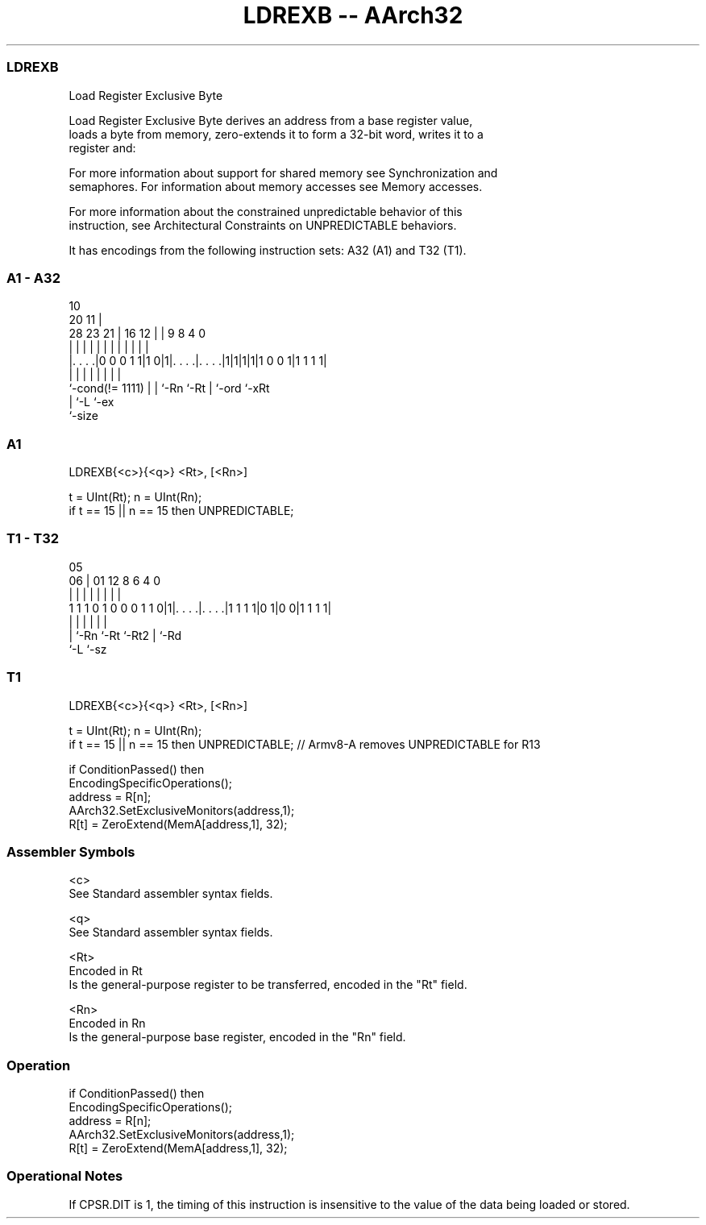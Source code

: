 .nh
.TH "LDREXB -- AArch32" "7" " "  "instruction" "general"
.SS LDREXB
 Load Register Exclusive Byte

 Load Register Exclusive Byte derives an address from a base register value,
 loads a byte from memory, zero-extends it to form a 32-bit word, writes it to a
 register and:


 For more information about support for shared memory see Synchronization and
 semaphores. For information about memory accesses see Memory accesses.

 For more information about the constrained unpredictable behavior of this
 instruction, see Architectural Constraints on UNPREDICTABLE behaviors.


It has encodings from the following instruction sets:  A32 (A1) and  T32 (T1).

.SS A1 - A32
 
                                                                   
                                             10                    
                         20                11 |                    
         28        23  21 |      16      12 | | 9 8       4       0
          |         |   | |       |       | | | | |       |       |
  |. . . .|0 0 0 1 1|1 0|1|. . . .|. . . .|1|1|1|1|1 0 0 1|1 1 1 1|
  |                 |   | |       |           | |         |
  `-cond(!= 1111)   |   | `-Rn    `-Rt        | `-ord     `-xRt
                    |   `-L                   `-ex
                    `-size
  
  
 
.SS A1
 
 LDREXB{<c>}{<q>} <Rt>, [<Rn>]
 
 t = UInt(Rt);  n = UInt(Rn);
 if t == 15 || n == 15 then UNPREDICTABLE;
.SS T1 - T32
 
                                                                   
                                                                   
                         05                                        
                       06 |      01      12       8   6   4       0
                        | |       |       |       |   |   |       |
   1 1 1 0 1 0 0 0 1 1 0|1|. . . .|. . . .|1 1 1 1|0 1|0 0|1 1 1 1|
                        | |       |       |           |   |
                        | `-Rn    `-Rt    `-Rt2       |   `-Rd
                        `-L                           `-sz
  
  
 
.SS T1
 
 LDREXB{<c>}{<q>} <Rt>, [<Rn>]
 
 t = UInt(Rt);  n = UInt(Rn);
 if t == 15 || n == 15 then UNPREDICTABLE; // Armv8-A removes UNPREDICTABLE for R13
 
 if ConditionPassed() then
     EncodingSpecificOperations();
     address = R[n];
     AArch32.SetExclusiveMonitors(address,1);
     R[t] = ZeroExtend(MemA[address,1], 32);
 

.SS Assembler Symbols

 <c>
  See Standard assembler syntax fields.

 <q>
  See Standard assembler syntax fields.

 <Rt>
  Encoded in Rt
  Is the general-purpose register to be transferred, encoded in the "Rt" field.

 <Rn>
  Encoded in Rn
  Is the general-purpose base register, encoded in the "Rn" field.



.SS Operation

 if ConditionPassed() then
     EncodingSpecificOperations();
     address = R[n];
     AArch32.SetExclusiveMonitors(address,1);
     R[t] = ZeroExtend(MemA[address,1], 32);


.SS Operational Notes

 
 If CPSR.DIT is 1, the timing of this instruction is insensitive to the value of the data being loaded or stored.
